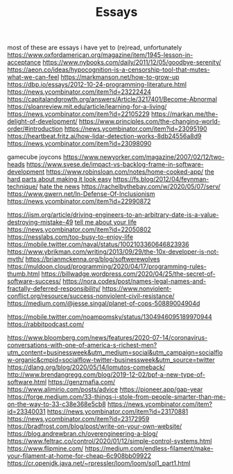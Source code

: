 #+TITLE: Essays

most of these are essays i have yet to (re)read, unfortunately
https://www.oxfordamerican.org/magazine/item/1945-lesson-in-acceptance
https://www.nybooks.com/daily/2011/12/05/goodbye-serenity/
https://aeon.co/ideas/hypocognition-is-a-censorship-tool-that-mutes-what-we-can-feel
https://markmanson.net/how-to-grow-up
https://dbp.io/essays/2012-10-24-programming-literature.html
https://news.ycombinator.com/item?id=23222424
https://capitalandgrowth.org/answers/Article/3217401/Become-Abnormal
https://sloanreview.mit.edu/article/learning-for-a-living/
https://news.ycombinator.com/item?id=22105229
https://markan.me/the-delight-of-development/
https://www.principles.com/the-changing-world-order/#introduction
https://news.ycombinator.com/item?id=23095190
https://heartbeat.fritz.ai/how-lidar-detection-works-8db24556a8d9
https://news.ycombinator.com/item?id=23098090


gamecube joycons
https://www.newyorker.com/magazine/2007/02/12/two-heads
https://www.svese.de/impact-vs-backlog-frame-in-software-development
https://www.robinsloan.com/notes/home-cooked-app/
[[https://surfingcomplexity.blog/2020/05/05/the-hard-parts-about-making-it-look-easy/][the hard parts about making it look easy]]
https://fs.blog/2012/04/feynman-technique/
[[http://www.aaronsw.com/weblog/hatethenews][hate the news]]
https://rachelbythebay.com/w/2020/05/07/serv/
https://www.gwern.net/In-Defense-Of-Inclusionism
https://news.ycombinator.com/item?id=22990872

https://iism.org/article/driving-engineers-to-an-arbitrary-date-is-a-value-destroying-mistake-49
[[https://news.ycombinator.com/item?id=22990872][tell me about your life]]
https://news.ycombinator.com/item?id=22050802
https://nesslabs.com/too-busy-to-enjoy-life
https://mobile.twitter.com/naval/status/1002103360646823936
https://www.ybrikman.com/writing/2013/09/29/the-10x-developer-is-not-myth/
https://brianmckenna.org/blog/softwerewolves
https://muldoon.cloud/programming/2020/04/17/programming-rules-thumb.html
https://billwadge.wordpress.com/2020/04/25/the-secret-of-software-success/
https://nora.codes/post/names-legal-names-and-fractally-deferred-responsibility/
https://www.nonviolent-conflict.org/resource/success-nonviolent-civil-resistance/
https://medium.com/@jesse.singal/planet-of-cops-50889004904d


https://mobile.twitter.com/noampomsky/status/1304946095189970944
https://rabbitpodcast.com/

https://www.bloomberg.com/news/features/2020-07-14/coronavirus-conversations-with-one-of-america-s-richest-men?utm_content=businessweek&amp;utm_medium=social&amp;utm_campaign=socialflow-organic&amp;cmpid=socialflow-twitter-businessweek&amp;utm_source=twitter
https://dlang.org/blog/2020/05/14/lomutos-comeback/
http://www.brendangregg.com/blog/2019-12-02/bpf-a-new-type-of-software.html
https://genzmafia.com/
https://www.alimirio.com/posts/advice
https://pioneer.app/gap-year
https://forge.medium.com/33-things-i-stole-from-people-smarter-than-me-on-the-way-to-33-c38e368e5cb8
https://news.ycombinator.com/item?id=23340031
https://news.ycombinator.com/item?id=23170881
https://news.ycombinator.com/item?id=23172959
https://bradfrost.com/blog/post/write-on-your-own-website/
https://blog.andrewbran.ch/overengineering-a-blog/
https://www.feltrac.co/control/2020/01/12/simple-control-systems.html
https://www.flipmine.com/
https://medium.com/endless-filament/make-your-filament-at-home-for-cheap-6c908bb09922
https://cr.openjdk.java.net/~rpressler/loom/loom/sol1_part1.html
